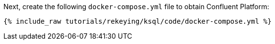 Next, create the following `docker-compose.yml` file to obtain Confluent Platform:

+++++
<pre class="snippet"><code class="dockerfile">{% include_raw tutorials/rekeying/ksql/code/docker-compose.yml %}</code></pre>
+++++